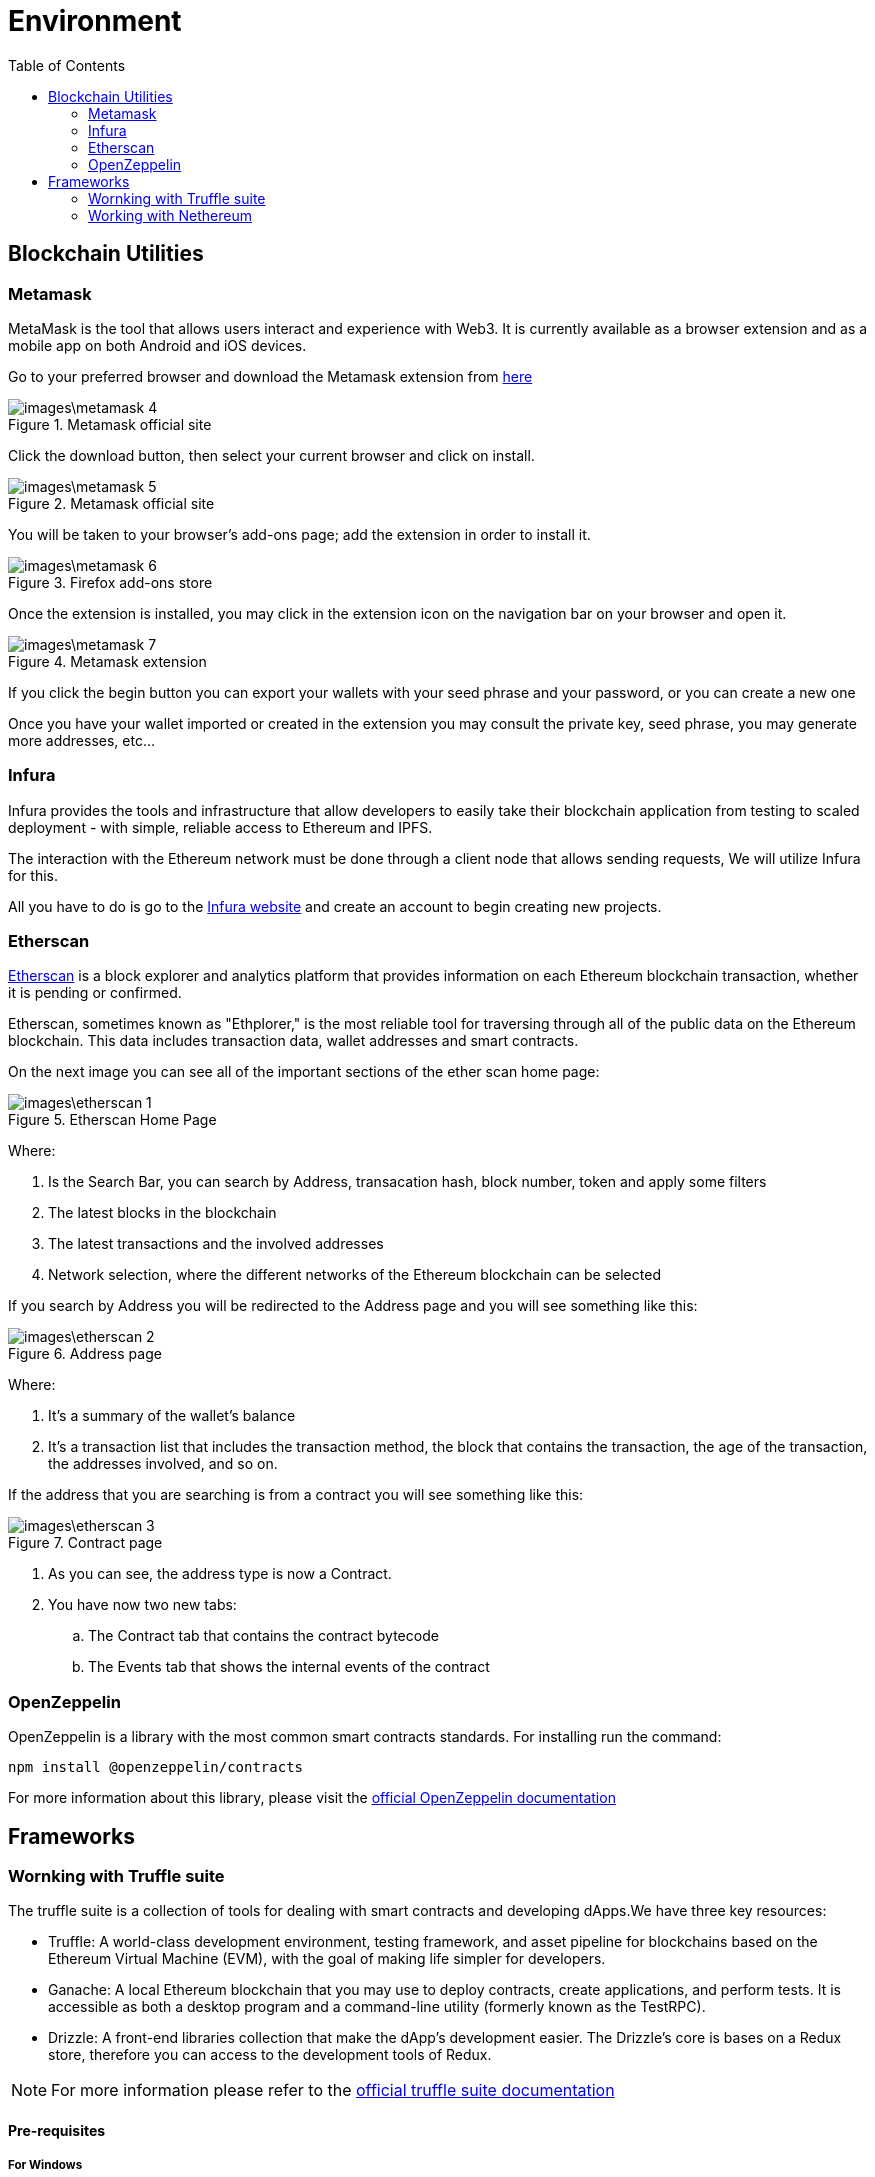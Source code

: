 :toc:

= Environment

== Blockchain Utilities

=== Metamask

MetaMask is the tool that allows users interact and experience with Web3. It is currently available as a browser extension and as a mobile app on both Android and iOS devices.

Go to your preferred browser and download the Metamask extension from https://metamask.io/[here]

.Metamask official site
image::images\metamask-4.png[]

Click the download button, then select your current browser and click on install.

.Metamask official site
image::images\metamask-5.png[]

You will be taken to your browser's add-ons page; add the extension in order to install it.

.Firefox add-ons store
image::images\metamask-6.png[]

Once the extension is installed, you may click in the extension icon on the navigation bar on your browser and open it.


.Metamask extension
image::images\metamask-7.png[]

If you click the begin button you can export your wallets with your seed phrase and your password, or you can create a new one

Once you have your wallet imported or created in the extension you may consult the private key, seed phrase, you may generate more addresses, etc...

=== Infura

Infura provides the tools and infrastructure that allow developers to easily take their blockchain application from testing to scaled deployment - with simple, reliable access to Ethereum and IPFS.

The interaction with the Ethereum network must be done through a client node that allows sending requests, We will utilize Infura for this.

All you have to do is go to the https://infura.io/[Infura website] and create an account to begin creating new projects. 


=== Etherscan

https://etherscan.io/[Etherscan] is a block explorer and analytics platform that provides information on each Ethereum blockchain transaction, whether it is pending or confirmed.

Etherscan, sometimes known as "Ethplorer," is the most reliable tool for traversing through all of the public data on the Ethereum blockchain. This data includes transaction data, wallet addresses and smart contracts.

On the next image you can see all of the important sections of the ether scan home page:

.Etherscan Home Page 
image::images\etherscan-1.png[]

Where:

. Is the Search Bar, you can search by Address, transacation hash, block number, token and apply some filters

. The latest blocks in the blockchain

. The latest transactions and the involved addresses

. Network selection, where the different networks of the Ethereum blockchain can be selected

If you search by Address you will be redirected to the Address page and you will see something like this:

.Address page
image::images\etherscan-2.png[]

Where:

. It's a summary of the wallet's balance

. It's a transaction list that includes the transaction method, the block that contains the transaction, the age of the transaction, the addresses involved, and so on.

If the address that you are searching is from a contract you will see something like this:


.Contract page
image::images\etherscan-3.png[]

. As you can see, the address type is now a Contract.

. You have now two new tabs:

.. The Contract tab that contains the contract bytecode

.. The Events tab that shows the internal events of the contract

=== OpenZeppelin

OpenZeppelin is a library with the most common smart contracts standards. For installing run the command:

[source, console]
----
npm install @openzeppelin/contracts
----

For more information about this library, please visit the https://docs.openzeppelin.com/[official OpenZeppelin documentation]

== Frameworks

=== Wornking with Truffle suite

The truffle suite is a collection of tools for dealing with smart contracts and developing dApps.We have three key resources: 

* Truffle: A world-class development environment, testing framework, and asset pipeline for blockchains based on the Ethereum Virtual Machine (EVM), with the goal of making life simpler for developers.

* Ganache: A local Ethereum blockchain that you may use to deploy contracts, create applications, and perform tests.
It is accessible as both a desktop program and a command-line utility (formerly known as the TestRPC).

* Drizzle: A front-end libraries collection that make the dApp's development easier. The Drizzle's core is bases on a Redux store, therefore you can access to the development tools of Redux.

NOTE: For more information please refer to the https://trufflesuite.com/docs/[official truffle suite documentation]

==== Pre-requisites

===== For Windows

. Last Version of *Python*

.. Go to the https://www.python.org/downloads/[python downloads site] and download the installer:
+
image::images\python-1.png[]

.. Launch the installer to begin the installation. 

. *Node.js*

.. Go to the https://nodejs.org/en/download/[node.js downloads site] and download the installer:
+
image::images\nodejs-1.png[]

.. Run the installer and click the next button.
+
image::images\nodejs-2.png[]

.. Accept terms and conditions and click the next button.
+
image::images\nodejs-3.png[]

.. If necessary, change the installation directory and then click next. 
+
image::images\nodejs-4.png[]

.. Click next for a standard installation.
+
image::images\nodejs-5.png[]

.. Click next in the next window
+
image::images\nodejs-6.png[]

.. Click install to begin the installation process
+
image::images\nodejs-7.png[]


. *Git*

.. In order to install git, you can download the installer https://git-scm.com/downloads[here]
+
image::images\git-1.png[]

.. Launch the installer and click Next to begin the setup:
+
image::images\git-2.png[]

.. Select the destination folder and click Next:
+
image::images\git-3.png[]

.. Select the components you want to install, and click next
+
image::images\git-4.png[]

.. Continue to the nexts setup windows for standard installation by clicking next.

.. Run the following command in a command prompt to see if git was successfully installed.
+
[source, console]
----
git --version
----

. *Visual Studio*

You must have this IDE installed in order to use truffle, and you must change its installation to enable the following options: 

image::images\visualstudio-options.png[]

===== For Linux

. *Node.js*

.. Run the following commands in the system terminal:
+
[source, console]
----
sudo apt update
sudo apt install nodejs
----

.. Enter the following command to verify the installation:
+
[source, console]
----
nodejs -v
----

. *npm*

.. Run the following commands in the system terminal:
+
[source, console]
----
sudo apt update
sudo apt install npm
----

.. Enter the following command to verify the installation:
+
[source, console]
----
npm -v
----

. *Git*

.. Run the following commands in the system terminal:
+
[source, console]
----
sudo apt update
sudo apt install git
----

.. Enter the following command to verify the installation:
+
[source, console]
----
git --version
----

==== Installing Truffle

===== For Windows

Run the following command for installing truffle globally in your system:

[source, console]
----
npm install -g truffle@5.5.14
----

==== For Linux

Run the following command for installing truffle globally in your system:

[source, console]
----
sudo npm install truffle -g
----

For verify the installation you may launch the command:

[source, console]
----
truffle version
----

Your output should look as the following image:

image::images\truffle-version.png[]

==== Installing Ganache

===== For Windows

Run the following command for installing ganache globally in your system:

[source, console]
----
npm install -g ganache
----

==== Truffle for VSCode extension

Go to the extensions market of VSCode and install the Truffle extension for VSCode:

image::images\truffle-extension.png[]

=== Working with Nethereum

==== Pre-requisites (Using VSCode extension)

. Visual Studio Code
. https://marketplace.visualstudio.com/items?itemName=JuanBlanco.solidity[Solidity vscode extension].

==== Pre-requisites (Using Nugget autocode generation)

. Visual Studio and Visual Studio Code.
. https://marketplace.visualstudio.com/items?itemName=JuanBlanco.solidity[Solidity vscode extension].
. A solidity Smart Contract.
. Dotnet Core 2.1 must be installed on the machine. The code generator runs on Dotnet Core 2.1, BUT your target project does not need to be a Dotnet core project.

You can install it from the visual studio installer, modifying your current installation:

image::images\visualStudio-1.png[]
.Visual Studio Installer
image::images\VisualStudio-2.png[]